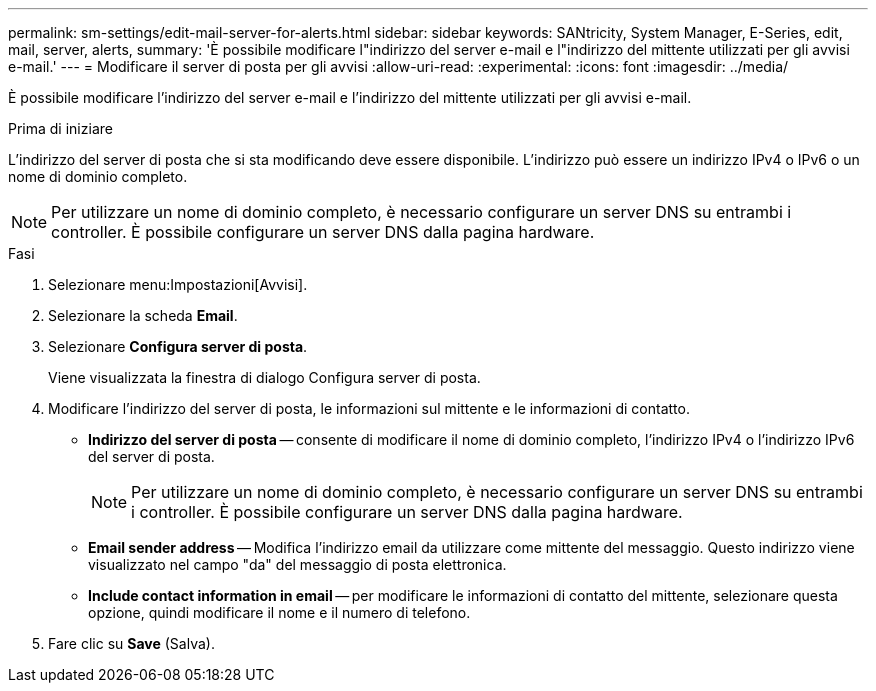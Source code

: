 ---
permalink: sm-settings/edit-mail-server-for-alerts.html 
sidebar: sidebar 
keywords: SANtricity, System Manager, E-Series, edit, mail, server, alerts, 
summary: 'È possibile modificare l"indirizzo del server e-mail e l"indirizzo del mittente utilizzati per gli avvisi e-mail.' 
---
= Modificare il server di posta per gli avvisi
:allow-uri-read: 
:experimental: 
:icons: font
:imagesdir: ../media/


[role="lead"]
È possibile modificare l'indirizzo del server e-mail e l'indirizzo del mittente utilizzati per gli avvisi e-mail.

.Prima di iniziare
L'indirizzo del server di posta che si sta modificando deve essere disponibile. L'indirizzo può essere un indirizzo IPv4 o IPv6 o un nome di dominio completo.

[NOTE]
====
Per utilizzare un nome di dominio completo, è necessario configurare un server DNS su entrambi i controller. È possibile configurare un server DNS dalla pagina hardware.

====
.Fasi
. Selezionare menu:Impostazioni[Avvisi].
. Selezionare la scheda *Email*.
. Selezionare *Configura server di posta*.
+
Viene visualizzata la finestra di dialogo Configura server di posta.

. Modificare l'indirizzo del server di posta, le informazioni sul mittente e le informazioni di contatto.
+
** *Indirizzo del server di posta* -- consente di modificare il nome di dominio completo, l'indirizzo IPv4 o l'indirizzo IPv6 del server di posta.
+
[NOTE]
====
Per utilizzare un nome di dominio completo, è necessario configurare un server DNS su entrambi i controller. È possibile configurare un server DNS dalla pagina hardware.

====
** *Email sender address* -- Modifica l'indirizzo email da utilizzare come mittente del messaggio. Questo indirizzo viene visualizzato nel campo "da" del messaggio di posta elettronica.
** *Include contact information in email* -- per modificare le informazioni di contatto del mittente, selezionare questa opzione, quindi modificare il nome e il numero di telefono.


. Fare clic su *Save* (Salva).


